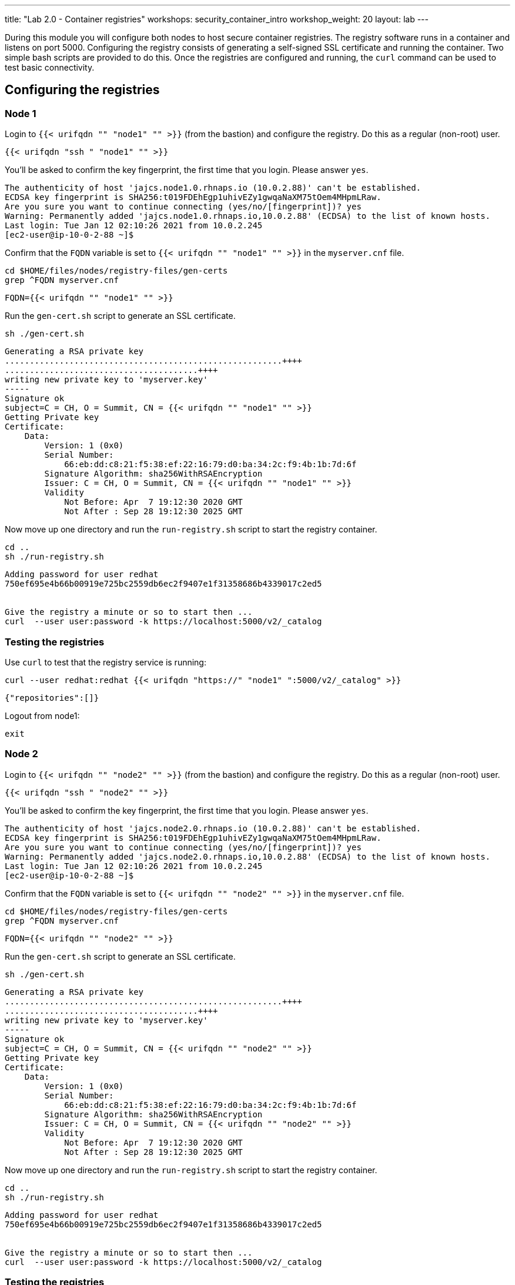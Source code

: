---
title: "Lab 2.0 - Container registries"
workshops: security_container_intro
workshop_weight: 20
layout: lab
---

:GUID: %guid%
:markup-in-source: verbatim,attributes,quotes
:toc:

:badges:
:icons: font
:imagesdir: /workshops/security_container_intro/images
:source-highlighter: highlight.js
:source-language: yaml

During this module you will configure both nodes to host secure container registries.
The registry software runs in a container and listens on port 5000. Configuring the 
registry consists of generating a self-signed SSL certificate and running the 
container. Two simple bash scripts are provided to do this. Once the registries are
configured and running, the `curl` command can be used to test basic connectivity.

[[anchor-1]]
== Configuring the registries

=== Node 1

Login to `{{< urifqdn "" "node1" "" >}}` (from the bastion) and configure the registry. Do this as a regular (non-root) user.
[source,bash]
----
{{< urifqdn "ssh " "node1" "" >}}
----
You'll be asked to confirm the key fingerprint, the first time that you login. Please answer `yes`.
....
The authenticity of host 'jajcs.node1.0.rhnaps.io (10.0.2.88)' can't be established.
ECDSA key fingerprint is SHA256:t019FDEhEgp1uhivEZy1gwqaNaXM75tOem4MHpmLRaw.
Are you sure you want to continue connecting (yes/no/[fingerprint])? yes
Warning: Permanently added 'jajcs.node1.0.rhnaps.io,10.0.2.88' (ECDSA) to the list of known hosts.
Last login: Tue Jan 12 02:10:26 2021 from 10.0.2.245
[ec2-user@ip-10-0-2-88 ~]$
....

Confirm that the `FQDN` variable is set to `{{< urifqdn "" "node1" "" >}}` in the `myserver.cnf` file.

[source,bash]
----
cd $HOME/files/nodes/registry-files/gen-certs
grep ^FQDN myserver.cnf
----

....
FQDN={{< urifqdn "" "node1" "" >}}
....

.Run the `gen-cert.sh` script to generate an SSL certificate.

[source,bash]
----
sh ./gen-cert.sh
----

....
Generating a RSA private key
........................................................++++
.......................................++++
writing new private key to 'myserver.key'
-----
Signature ok
subject=C = CH, O = Summit, CN = {{< urifqdn "" "node1" "" >}}
Getting Private key
Certificate:
    Data:
        Version: 1 (0x0)
        Serial Number:
            66:eb:dd:c8:21:f5:38:ef:22:16:79:d0:ba:34:2c:f9:4b:1b:7d:6f
        Signature Algorithm: sha256WithRSAEncryption
        Issuer: C = CH, O = Summit, CN = {{< urifqdn "" "node1" "" >}}
        Validity
            Not Before: Apr  7 19:12:30 2020 GMT
            Not After : Sep 28 19:12:30 2025 GMT
....

Now move up one directory and run the `run-registry.sh` script to start the registry container.
[source,bash]
----
cd ..
sh ./run-registry.sh
----

....
Adding password for user redhat
750ef695e4b66b00919e725bc2559db6ec2f9407e1f31358686b4339017c2ed5


Give the registry a minute or so to start then ...
curl  --user user:password -k https://localhost:5000/v2/_catalog
....

=== Testing the registries

Use `curl` to test that the registry service is running:
[source,bash]
----
curl --user redhat:redhat {{< urifqdn "https://" "node1" ":5000/v2/_catalog" >}}
----

....
{"repositories":[]}
....

Logout from node1:
[source,bash]
----
exit
----

=== Node 2

Login to `{{< urifqdn "" "node2" "" >}}` (from the bastion) and configure the registry. Do this as a regular (non-root) user.
[source,bash]
----
{{< urifqdn "ssh " "node2" "" >}}
----
You'll be asked to confirm the key fingerprint, the first time that you login. Please answer `yes`.
....
The authenticity of host 'jajcs.node2.0.rhnaps.io (10.0.2.88)' can't be established.
ECDSA key fingerprint is SHA256:t019FDEhEgp1uhivEZy1gwqaNaXM75tOem4MHpmLRaw.
Are you sure you want to continue connecting (yes/no/[fingerprint])? yes
Warning: Permanently added 'jajcs.node2.0.rhnaps.io,10.0.2.88' (ECDSA) to the list of known hosts.
Last login: Tue Jan 12 02:10:26 2021 from 10.0.2.245
[ec2-user@ip-10-0-2-88 ~]$
....

Confirm that the `FQDN` variable is set to `{{< urifqdn "" "node2" "" >}}` in the `myserver.cnf` file.

[source,bash]
----
cd $HOME/files/nodes/registry-files/gen-certs
grep ^FQDN myserver.cnf
----

....
FQDN={{< urifqdn "" "node2" "" >}}
....

.Run the `gen-cert.sh` script to generate an SSL certificate.

[source,bash]
----
sh ./gen-cert.sh
----

....
Generating a RSA private key
........................................................++++
.......................................++++
writing new private key to 'myserver.key'
-----
Signature ok
subject=C = CH, O = Summit, CN = {{< urifqdn "" "node2" "" >}}
Getting Private key
Certificate:
    Data:
        Version: 1 (0x0)
        Serial Number:
            66:eb:dd:c8:21:f5:38:ef:22:16:79:d0:ba:34:2c:f9:4b:1b:7d:6f
        Signature Algorithm: sha256WithRSAEncryption
        Issuer: C = CH, O = Summit, CN = {{< urifqdn "" "node2" "" >}}
        Validity
            Not Before: Apr  7 19:12:30 2020 GMT
            Not After : Sep 28 19:12:30 2025 GMT
....

Now move up one directory and run the `run-registry.sh` script to start the registry container.
[source,bash]
----
cd ..
sh ./run-registry.sh
----

....
Adding password for user redhat
750ef695e4b66b00919e725bc2559db6ec2f9407e1f31358686b4339017c2ed5


Give the registry a minute or so to start then ...
curl  --user user:password -k https://localhost:5000/v2/_catalog
....

=== Testing the registries

Use `curl` to test that the registry service is running:
[source,bash]
----
curl --user redhat:redhat {{< urifqdn "https://" "node2" ":5000/v2/_catalog" >}}
----

....
{"repositories":[]}
....

Logout from node2:
[source,bash]
----
exit
----

=== Configuring and testing the bastion

Copy the SSL certificates from the registry servers and update the trust store.
[source,bash]
----
sudo scp ec2-user@{{< urifqdn "" "node1" "" >}}:/etc/pki/ca-trust/source/anchors/myserver.cert /etc/pki/ca-trust/source/anchors/node1.cert
----
[source,bash]
----
sudo scp ec2-user@{{< urifqdn "" "node2" "" >}}:/etc/pki/ca-trust/source/anchors/myserver.cert /etc/pki/ca-trust/source/anchors/node2.cert
----
[source,bash]
----
sudo update-ca-trust
----

Now try to curl the registries from the bastion using the `FQDN`:
[source,bash]
----
curl --user redhat:redhat {{< urifqdn "https://" "node1" ":5000/v2/_catalog" >}}
----
....
{"repositories":[]}
....

[source,bash]
----
curl --user redhat:redhat {{< urifqdn "https://" "node2" ":5000/v2/_catalog" >}}
----
....
{"repositories":[]}
....

Now that the registries have been configured, the remainder of the commands will be run on the bastion.

{{< importPartial "footer/footer.html" >}}
